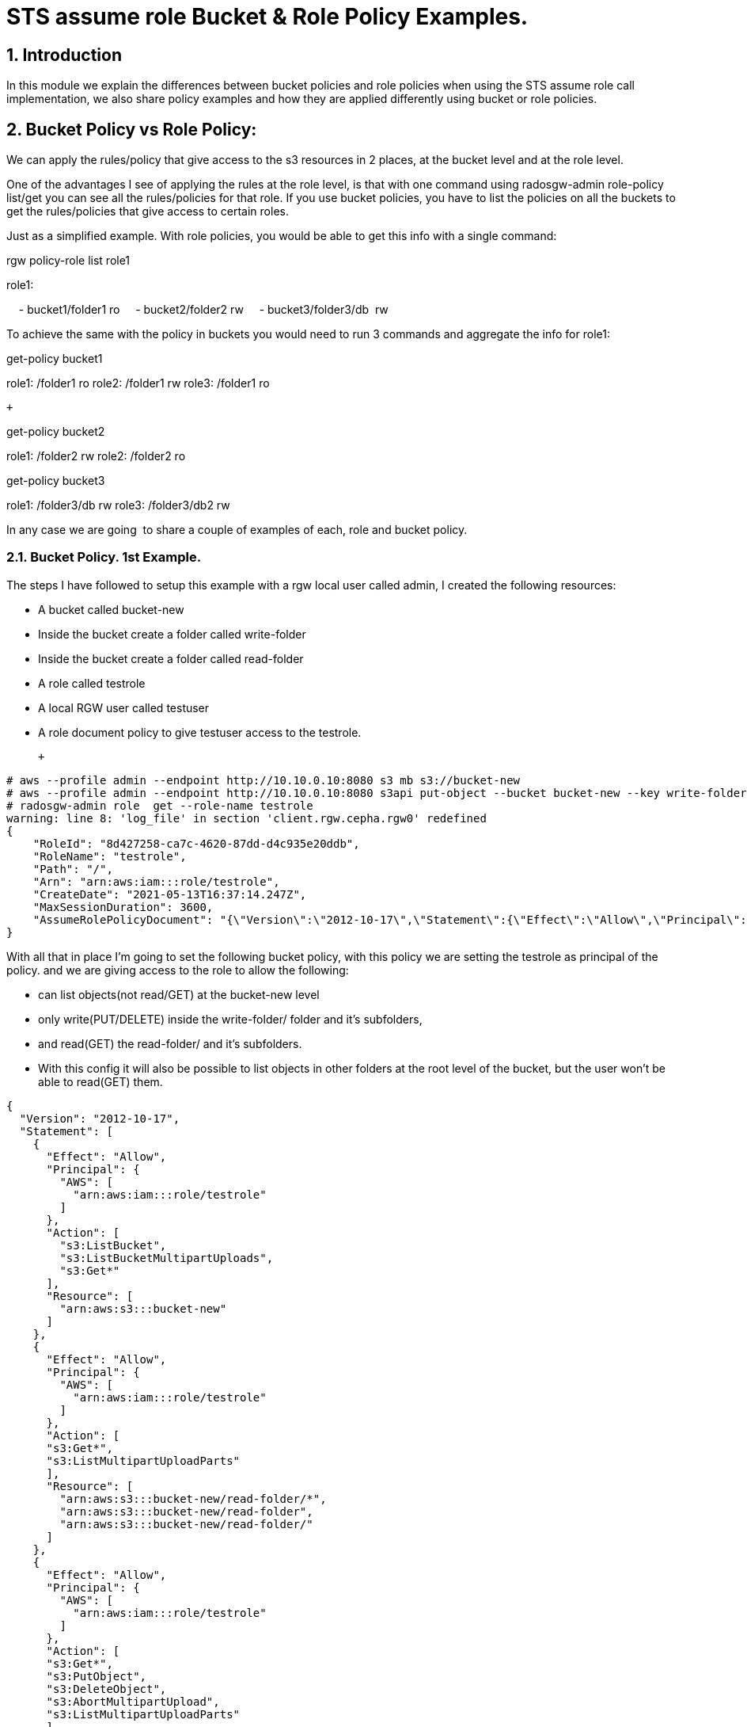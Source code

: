 = STS assume role Bucket & Role Policy Examples.


:numbered:


== Introduction

In this module we explain the differences between bucket policies and
role policies when using the STS assume role call implementation, we
also share policy examples and how they are applied differently using
bucket or role policies.

== Bucket Policy vs Role Policy:

We can apply the rules/policy that give access to the s3 resources in 2
places, at the bucket level and at the role level.

One of the advantages I see of applying the rules at the role level, is
that with one command using radosgw-admin role-policy list/get you can
see all the rules/policies for that role. If you use bucket policies,
you have to list the policies on all the buckets to get the
rules/policies that give access to certain roles.

Just as a simplified example. With role policies, you would be able to
get this info with a single command:

rgw policy-role list role1

role1:

    - bucket1/folder1 ro
    - bucket2/folder2 rw
    - bucket3/folder3/db  rw 

To achieve the same with the policy in buckets you would need to run 3
commands and aggregate the info for role1:

get-policy bucket1

role1: /folder1 ro
role2: /folder1 rw
role3: /folder1 ro

 +

get-policy bucket2

role1: /folder2 rw
role2: /folder2 ro

get-policy bucket3

role1: /folder3/db rw
role3: /folder3/db2 rw

In any case we are going  to share a couple of examples of each, role
and bucket policy. 

=== Bucket Policy. 1st Example.

The steps I have followed to setup this example with a rgw local user
called admin, I created the following resources:

* A bucket called bucket-new
* Inside the bucket create a folder called write-folder
* Inside the bucket create a folder called read-folder
* A role called testrole
* A local RGW user called testuser
* A role document policy to give testuser access to the testrole.

 +

....
# aws --profile admin --endpoint http://10.10.0.10:8080 s3 mb s3://bucket-new
# aws --profile admin --endpoint http://10.10.0.10:8080 s3api put-object --bucket bucket-new --key write-folder/
# radosgw-admin role  get --role-name testrole  
warning: line 8: 'log_file' in section 'client.rgw.cepha.rgw0' redefined
{
    "RoleId": "8d427258-ca7c-4620-87dd-d4c935e20ddb",
    "RoleName": "testrole",
    "Path": "/",
    "Arn": "arn:aws:iam:::role/testrole",
    "CreateDate": "2021-05-13T16:37:14.247Z",
    "MaxSessionDuration": 3600,
    "AssumeRolePolicyDocument": "{\"Version\":\"2012-10-17\",\"Statement\":{\"Effect\":\"Allow\",\"Principal\":{\"AWS\":[\"arn:aws:iam:::user/testuser\"]},\"Action\":[\"sts:AssumeRole\"]}}"
}
....

With all that in place I'm going to set the following bucket policy,
with this policy we are setting the testrole as principal of the policy.
and we are giving access to the role to allow the following:

* can list objects(not read/GET) at the bucket-new level
* only write(PUT/DELETE) inside the write-folder/ folder and it's
subfolders, 
* and read(GET) the read-folder/ and it's subfolders.
* With this config it will also be possible to list objects in other
folders at the root level of the bucket, but the user won't be able to
read(GET) them.

....
{
  "Version": "2012-10-17",
  "Statement": [
    {
      "Effect": "Allow",
      "Principal": {
        "AWS": [
          "arn:aws:iam:::role/testrole"
        ]
      },
      "Action": [
        "s3:ListBucket",
        "s3:ListBucketMultipartUploads",
        "s3:Get*"
      ],
      "Resource": [
        "arn:aws:s3:::bucket-new"
      ]
    },
    {
      "Effect": "Allow",
      "Principal": {
        "AWS": [
          "arn:aws:iam:::role/testrole"
        ]
      },
      "Action": [
      "s3:Get*",
      "s3:ListMultipartUploadParts"
      ],
      "Resource": [
        "arn:aws:s3:::bucket-new/read-folder/*",
        "arn:aws:s3:::bucket-new/read-folder",
        "arn:aws:s3:::bucket-new/read-folder/"
      ]
    },
    {
      "Effect": "Allow",
      "Principal": {
        "AWS": [
          "arn:aws:iam:::role/testrole"
        ]
      },
      "Action": [
      "s3:Get*",
      "s3:PutObject",
      "s3:DeleteObject",
      "s3:AbortMultipartUpload",
      "s3:ListMultipartUploadParts"
      ],
      "Resource": [
        "arn:aws:s3:::bucket-new/write-folder/*",
        "arn:aws:s3:::bucket-new/write-folder",
        "arn:aws:s3:::bucket-new/write-folder/"
      ]
    }
  ]
}
....

We now apply the policy to the bucket:

....
# aws --profile admin --endpoint http://10.10.0.10:8080 s3api put-bucket-policy --bucket bucket-new --policy file://bucket-policy.json.all.with_role
# 
....

We are going to test our policies with Hadoop hdfs cli command, we are
using the assume role credential provider(local RGW users) that is
provided by Hadoop. 

*NOTE:* We could check the applied policies with any S3 client or
library that supports S3 STS features, like for example the aws cli.

These are the options I used in the hadoop core-site.xml:

....
[hadoop@hadoop hadoop]$ cat core-site.xml
<?xml version="1.0" encoding="UTF-8"?>
<?xml-stylesheet type="text/xsl" href="configuration.xsl"?>
 
<!-- Put site-specific property overrides in this file. -->
 
<configuration>
<property>
  <name>fs.defaultFS</name>
  <value>hdfs://hadoop:9000</value>
</property>
 
<property>
  <name>hadoop.tmp.dir</name>
  <value>/home/hadoop/hadooptmpdata</value>
</property>
 
<!--
<property>
  <name>hadoop.security.credential.provider.path</name>
  <value>localjceks://file/home/hadoop/token/aws.jceks</value>
  <description>Path to interrogate for protected credentials.</description>
</property>
-->
 
<property>
  <name>fs.s3a.path.style.access</name>
  <value>true</value>
</property>
<property>
    <name>fs.s3a.impl</name>
    <value>org.apache.hadoop.fs.s3a.S3AFileSystem</value>
</property>
<property>
    <name>fs.AbstractFileSystem.s3a.impl</name>
    <value>org.apache.hadoop.fs.s3a.S3A</value>
</property>
<property>
  <name>fs.s3a.endpoint</name>
  <value>http://10.10.0.10:8080</value>
</property>
 
<property>
  <name>fs.s3a.assumed.role.session.name</name>
  <value>sesiongo</value>
</property>
 
<property>
  <name>fs.s3a.assumed.role.session.duration</name>
  <value>30m</value>
</property>
 
<property>
  <name>fs.s3a.assumed.role.sts.endpoint</name>
  <value>http://10.10.0.10:8080</value>
</property>
 
<property>
  <name>fs.s3a.assumed.role.sts.endpoint.region</name>
  <value></value>
</property>
 
<property>
  <name>fs.s3a.assumed.role.credentials.provider</name>
  <value>org.apache.hadoop.fs.s3a.SimpleAWSCredentialsProvider</value>
</property>
 
<property>
  <name>fs.s3a.aws.credentials.provider</name>
  <value>org.apache.hadoop.fs.s3a.auth.AssumedRoleCredentialProvider</value>
</property>
 
<property>
  <name>fs.s3a.assumed.role.arn</name>
  <value>arn:aws:iam:::role/testrole</value>
</property>
 
<property>
  <name>fs.s3a.access.key</name>
  <value>testuser</value>
</property>
 
<property>
  <name>fs.s3a.secret.key</name>
  <value>testuser</value>
</property>
 
<property>
  <name>fs.s3a.encryption.enabled</name>
  <value>false</value>
</property>
 
<property>
  <name>fs.s3a.connection.ssl.enabled</name>
  <value>false</value>
</property>
</configuration>
 
....

*NOTE:* I have removed the debug/info output around the hdfs dfs command
to reduce the output of each command and make it easier to read.

We can check with the hdfs client, that we can access the bucket
bucket-new, and also list files inside the read-folder folder:

....
[hadoop@hadoop hadoop]$ hdfs dfs  -ls  s3a://bucket-new/
Found 4 items
drwxrwxrwx   - hadoop hadoop          0 2021-06-18 04:53 s3a://bucket-new/read-folder
drwxrwxrwx   - hadoop hadoop          0 2021-06-18 04:53 s3a://bucket-new/write-folder
 
[hadoop@hadoop hadoop]$ hdfs dfs  -ls  s3a://bucket-new/read-folder/
Found 1 items
-rw-rw-rw-   1 hadoop hadoop        585 2021-06-18 05:09 s3a://bucket-new/read-folder/host-file
....

We can also test and check that we can GET/read the objects inside the
read folder

....
[hadoop@hadoop hadoop]$ hdfs dfs  -cat  s3a://bucket-new/read-folder/host-file
127.0.0.1   localhost localhost.localdomain localhost4 localhost4.localdomain4
::1         localhost localhost.localdomain localhost6 localhost6.localdomain6
10.10.0.5 bastion.cephocs.com bastion
 
[hadoop@hadoop hadoop]$ hdfs dfs  -get s3a://bucket-new/read-folder/host-file
 
[hadoop@hadoop hadoop]$ cat host-file
127.0.0.1   localhost localhost.localdomain localhost4 localhost4.localdomain4
::1         localhost localhost.localdomain localhost6 localhost6.localdomain6
10.10.0.5 bastion.cephocs.com bastion
....

We can also read and get objects inside a subfolder tree inside
bucket-new/read-folder/

....
[hadoop@hadoop hadoop]$ hdfs dfs  -ls  s3a://bucket-new/read-folder/
Found 2 items
drwxrwxrwx   - hadoop hadoop          0 2021-06-19 02:41 s3a://bucket-new/read-folder/folder1
-rw-rw-rw-   1 hadoop hadoop        585 2021-06-18 05:09 s3a://bucket-new/read-folder/host-file
 
[hadoop@hadoop hadoop]$ hdfs dfs  -ls  s3a://bucket-new/read-folder/folder1/
Found 1 items
drwxrwxrwx   - hadoop hadoop          0 2021-06-19 02:41 s3a://bucket-new/read-folder/folder1/folder2
 
[hadoop@hadoop hadoop]$ hdfs dfs  -ls  s3a://bucket-new/read-folder/folder1/folder2
Found 1 items
-rw-rw-rw-   1 hadoop hadoop        585 2021-06-19 02:48 s3a://bucket-new/read-folder/folder1/folder2/host-file
....

But we can't delete or PUT/write new objects into the folder
read-folder:

....
[hadoop@hadoop hadoop]$ hdfs dfs  -rm s3a://bucket-new/read-folder/host-file
2021-06-18 05:10:56,280 INFO Configuration.deprecation: io.bytes.per.checksum is deprecated. Instead, use dfs.bytes-per-checksum
rm: s3a://bucket-new/read-folder/host-file: delete on s3a://bucket-new/read-folder/host-file: com.amazonaws.services.s3.model.AmazonS3Exception: null (Service: Amazon S3; Status Code: 403; Error Code: AccessDenied; Request ID: tx0000000000000002deb7c-0060cc6320-fa06c-lab1; S3 Extended Request ID: fa06c-lab1-lab), S3 Extended Request ID: fa06c-lab1-lab:AccessDenied
 
[hadoop@hadoop hadoop]$ hdfs dfs  -put /etc/hosts s3a://bucket-new/read-folder/host-file2
put: read-folder/host-file2._COPYING_: put on read-folder/host-file2._COPYING_: com.amazonaws.services.s3.model.AmazonS3Exception: null (Service: Amazon S3; Status Code: 403; Error Code: AccessDenied; Request ID: tx0000000000000002debaf-0060cc632d-fa06c-lab1; S3 Extended Request ID: fa06c-lab1-lab), S3 Extended Request ID: fa06c-lab1-lab:AccessDenied
....

If we now move into the write folder, we can check that we can list and
get/read objects like with the read-folder, but we can also put/write
new objects and delete them:

....
[hadoop@hadoop hadoop]$ hdfs dfs  -ls  s3a://bucket-new/write-folder/
Found 1 items
-rw-rw-rw-   1 hadoop hadoop        585 2021-06-18 05:09 s3a://bucket-new/write-folder/host-file-write
 
[hadoop@hadoop hadoop]$ hdfs dfs  -rm  s3a://bucket-new/write-folder/host-file-write
Deleted s3a://bucket-new/write-folder/host-file-write
 
[hadoop@hadoop hadoop]$ hdfs dfs  -put /etc/hosts  s3a://bucket-new/write-folder/host-new-file
 
[hadoop@hadoop hadoop]$ hdfs dfs  -ls  s3a://bucket-new/write-folder/
Found 1 items
-rw-rw-rw-   1 hadoop hadoop        177 2021-06-19 02:34 s3a://bucket-new/write-folder/host-new-file
....

Finally, with other folders at the root level, we are able to list(not
read) the objects inside this folder2, only one level down:

....
[hadoop@hadoop hadoop]$ hdfs dfs  -ls  s3a://bucket-new/
Found 4 items
drwxrwxrwx   - hadoop hadoop          0 2021-06-19 02:52 s3a://bucket-new/folder-new2
drwxrwxrwx   - hadoop hadoop          0 2021-06-19 02:52 s3a://bucket-new/folder2
drwxrwxrwx   - hadoop hadoop          0 2021-06-19 02:52 s3a://bucket-new/read-folder
drwxrwxrwx   - hadoop hadoop          0 2021-06-19 02:52 s3a://bucket-new/write-folder
 
[hadoop@hadoop hadoop]$ hdfs dfs  -ls  s3a://bucket-new/folder2/
 
Found 3 items
drwxrwxrwx   - hadoop hadoop          0 2021-06-19 02:52 s3a://bucket-new/folder2/folder3
-rw-rw-rw-   1 hadoop hadoop        585 2021-06-18 10:35 s3a://bucket-new/folder2/host1
-rw-rw-rw-   1 hadoop hadoop        585 2021-06-18 10:35 s3a://bucket-new/folder2/host2
 
[hadoop@hadoop hadoop]$ hdfs dfs  -ls  s3a://bucket-new/folder2/folder3/
ls: folder2/folder3/: getFileStatus on folder2/folder3/: com.amazonaws.services.s3.model.AmazonS3Exception: Forbidden (Service: Amazon S3; Status Code: 403; Error Code: 403 Forbidden; Request ID: tx0000000000000003427c9-0060cd9435-fa06c-lab1; S3 Extended Request ID: null), S3 Extended Request ID: null:403 Forbidden
 
[hadoop@hadoop hadoop]$ hdfs dfs  -cat  s3a://bucket-new/folder2/host1
cat: s3a://bucket-new/folder2/host1: getFileStatus on s3a://bucket-new/folder2/host1: com.amazonaws.services.s3.model.AmazonS3Exception: Forbidden (Service: Amazon S3; Status Code: 403; Error Code: 403 Forbidden; Request ID: tx00000000000000034283d-0060cd944d-fa06c-lab1; S3 Extended Request ID: null), S3 Extended Request ID: null:403 Forbidden
 
....

== Bucket Policy. 2nd Example. Use of NotResource

The steps I have followed with a rgw local user called admin, I create:

* A bucket called bucket-data
* Inside the bucket create a folder called write-folder
* Inside the bucket create a folder called read-folder
* A role called readrole
* A role called writerole
* A local RGW user called readuser
* A local RGW user called writeuser
* A role document policy to give readuser access to the readrole.
* A role document policy to give writeuser access to the writerole.

The policy we are using for the bucket is the following:

....
{
  "Version": "2012-10-17",
  "Statement": [
    {
      "Effect": "Allow",
      "Principal": {
        "AWS": [
          "arn:aws:iam:::role/readrole",
          "arn:aws:iam:::role/writerole"
        ]
      },
      "Action": [
        "s3:ListBucket",
        "s3:ListBucketMultipartUploads",
        "s3:Get*"
      ],
      "Resource": [
        "arn:aws:s3:::bucket-data"
      ]
    },
    {
      "Effect": "Allow",
      "Principal": {
        "AWS": [
          "arn:aws:iam:::role/readrole"
        ]
      },
      "Action": [
        "s3:Get*",
        "s3:ListMultipartUploadParts"
      ],
      "Resource": [
        "arn:aws:s3:::bucket-data",
        "arn:aws:s3:::bucket-data/read-folder",
        "arn:aws:s3:::bucket-data/read-folder/*"
      ]
    },
    {
      "Effect": "Deny",
      "Principal": {
        "AWS": [
          "arn:aws:iam:::role/readrole"
        ]
      },
      "Action": "s3:*",
      "NotResource": [
        "arn:aws:s3:::bucket-data",
        "arn:aws:s3:::bucket-data/read-folder",
        "arn:aws:s3:::bucket-data/read-folder/*"
      ]
    },
    {
      "Effect": "Allow",
      "Principal": {
        "AWS": [
          "arn:aws:iam:::role/writerole"
        ]
      },
      "Action": [
      "s3:Get*",
      "s3:PutObject",
      "s3:DeleteObject",
      "s3:AbortMultipartUpload",
      "s3:ListMultipartUploadParts"
      ],
      "Resource": [
        "arn:aws:s3:::bucket-data",
        "arn:aws:s3:::bucket-data/write-folder",
        "arn:aws:s3:::bucket-data/write-folder/*"
      ]
    },
    {
      "Effect": "Deny",
      "Principal": {
        "AWS": [
          "arn:aws:iam:::role/writerole"
        ]
      },
      "Action": "s3:*",
      "NotResource": [
        "arn:aws:s3:::bucket-data",
        "arn:aws:s3:::bucket-data/write-folder",
        "arn:aws:s3:::bucket-data/write-folder/*"
      ]
    }
  ]
}
....

 +

[NOTE] 
====
We are using the NotResource and Effect Deny workaround
because we found a bug when using the more straight forward approach to
limit the access of the user to certain folders/prefixes that would be
to use a condition with the StringLike to match the folder we want to
use, for example:
====

....
{
  "Version": "2012-10-17",
  "Statement": [
    {
      "Effect": "Allow",
      "Principal": {
        "AWS": [
          "arn:aws:iam:::user/testuser"
        ]
      },
      "Action": [
        "s3:ListBucket"
      ],
      "Resource": [
        "arn:aws:s3:::svcbucket"
      ],
      "Condition": {
        "StringLike": {
          "s3:prefix": [
            "readfolder4",
            "readfolder4/"
          ]
        }
      }
    },
....

[NOTE]
====
There is an open BZ to fix this issue:
https://bugzilla.redhat.com/show_bug.cgi?id=1974678 , important to take
in account that this BZ only affects role policies, bucket policies work
fine.
====

 +

Let's briefly explain the different sections of the policy. In the first
statement we are allowing access to the bucket-data bucket:

....
"Statement": [
    {
      "Effect": "Allow",
      "Principal": {
        "AWS": [
          "arn:aws:iam:::role/readrole",
          "arn:aws:iam:::role/writerole"
        ]
      },
      "Action": [
        "s3:ListBucket",
        "s3:ListBucketMultipartUploads",
        "s3:Get*"
      ],
      "Resource": [
        "arn:aws:s3:::bucket-data"
      ]
    },
....

 In the next statement we are allowing access to read/GET objects and
subfolders under the read-folder: 

....
{
      "Effect": "Allow",
      "Principal": {
        "AWS": [
          "arn:aws:iam:::role/readrole"
        ]
      },
      "Action": [
        "s3:Get*",
        "s3:ListMultipartUploadParts"
      ],
      "Resource": [
        "arn:aws:s3:::bucket-data",
        "arn:aws:s3:::bucket-data/read-folder",
        "arn:aws:s3:::bucket-data/read-folder/*"
      ]
    },
....

Next, we use the Effect Deny with the NotResource, this denies all
actions on objects inside the bucket except for bucket-data/read-folder
and bucket-data/read-folder/* , that is why we have the previous
statement which explicitly allows the actions on the resources
bucket-data/read-folder bucket-new/data-folder/*

....
    {
      "Effect": "Deny",
      "Principal": {
        "AWS": [
          "arn:aws:iam:::role/readrole"
        ]
      },
      "Action": "s3:*",
      "NotResource": [
        "arn:aws:s3:::bucket-data",
        "arn:aws:s3:::bucket-data/read-folder",
        "arn:aws:s3:::bucket-data/read-folder/*"
      ]
    }, 
....

We first use the readrole in hadoop to check that we can only access and
read/GET inside the read-folder in bucket-data, the core-site.xml is the
same as the previous example except for the following:

....
[hadoop@hadoop hadoop]$ cat core-site.xml | grep -C 3 -E '(user|role.arn)'
</property>
 
<property>
  <name>fs.s3a.assumed.role.arn</name>
  <value>arn:aws:iam:::role/readrole</value>
</property>
 
<property>
  <name>fs.s3a.access.key</name>
  <value>readuser</value>
</property>
 
<property>
  <name>fs.s3a.secret.key</name>
  <value>readuser</value>
</property>
 
<property>
....

 

Some examples with the hdfs client, we are able to list all the folders
at the root level of the bucket:

....
[hadoop@hadoop hadoop]$ hdfs dfs  -ls  s3a://bucket-data/
Found 2 items
drwxrwxrwx   - hadoop hadoop          0 2021-06-20 03:19 s3a://bucket-data/read-folder
drwxrwxrwx   - hadoop hadoop          0 2021-06-20 03:19 s3a://bucket-data/write-folder
....

But we can only list files inside the read-folder, access to the
write-folder is denied:

....
[hadoop@hadoop hadoop]$ hdfs dfs  -ls  s3a://bucket-data/write-folder/
ls: write-folder/: getFileStatus on write-folder/: com.amazonaws.services.s3.model.AmazonS3Exception: Forbidden (Service: Amazon S3; Status Code: 403; Error Code: 403 Forbidden; Request ID: tx0000000000000003b5fae-0060ceec15-fa06c-lab1; S3 Extended Request ID: null), S3 Extended Request ID: null:403 Forbidden
....

As expected we can access/list files and subfolders in the read-folder:

....
[hadoop@hadoop hadoop]$ hdfs dfs  -ls  s3a://bucket-data/read-folder/
Found 1 items
-rw-rw-rw-   1 hadoop hadoop        585 2021-06-19 11:58 s3a://bucket-data/read-folder/read-object
....

 We can also read/GET from the objects inside the read-folder:

....
[hadoop@hadoop hadoop]$ hdfs dfs  -cat  s3a://bucket-data/read-folder/read-object
 
127.0.0.1   localhost localhost.localdomain localhost4 localhost4.localdomain4
::1         localhost localhost.localdomain localhost6 localhost6.localdomain6
10.10.0.5 bastion.cephocs.com bastion
....

 But we can't delete or write inside the read-folder:

....
[hadoop@hadoop hadoop]$ hdfs dfs  -rm  s3a://bucket-data/read-folder/read-object
rm: s3a://bucket-data/read-folder/read-object: delete on s3a://bucket-data/read-folder/read-object: com.amazonaws.services.s3.model.AmazonS3Exception: null (Service: Amazon S3; Status Code: 403; Error Code: AccessDenied; Request ID: tx0000000000000003b69d6-0060ceede8-fa06c-lab1; S3 Extended Request ID: fa06c-lab1-lab), S3 Extended Request ID: fa06c-lab1-lab:AccessDenied
[hadoop@hadoop hadoop]$ hdfs dfs  -put /etc/hosts  s3a://bucket-data/read-folder/hosts-file
put: read-folder/hosts-file._COPYING_: put on read-folder/hosts-file._COPYING_: com.amazonaws.services.s3.model.AmazonS3Exception: null (Service: Amazon S3; Status Code: 403; Error Code: AccessDenied; Request ID: tx0000000000000003b6a2c-0060ceedf9-fa06c-lab1; S3 Extended Request ID: fa06c-lab1-lab), S3 Extended Request ID: fa06c-lab1-lab:AccessDenied
....

 

If we now try to assume the writerole with the readuser, it will fail: 

....
[hadoop@hadoop hadoop]$ cat core-site.xml | grep -C 3 -E '(user|role.arn)'
</property>
 
<property>
  <name>fs.s3a.assumed.role.arn</name>
  <value>arn:aws:iam:::role/writerole</value>
</property>
 
<property>
  <name>fs.s3a.access.key</name>
  <value>readuser</value>
</property>
 
<property>
  <name>fs.s3a.secret.key</name>
  <value>readuser</value>
</property>
....

....
[hadoop@hadoop hadoop]$ hdfs dfs  -ls  s3a://bucket-data/read-folder/
2021-06-20 03:34:20,069 ERROR auth.AssumedRoleCredentialProvider: Failed to get credentials for role arn:aws:iam:::role/writerole
....

So we are now going to assume the writerole with the writeuser:

....
[hadoop@hadoop hadoop]$ cat core-site.xml | grep -C 3 -E '(user|role.arn)'
</property>
 
<property>
  <name>fs.s3a.assumed.role.arn</name>
  <value>arn:aws:iam:::role/writerole</value>
</property>
 
<property>
  <name>fs.s3a.access.key</name>
  <value>writeuser</value>
</property>
 
<property>
  <name>fs.s3a.secret.key</name>
  <value>writeuser</value>
</property>
--
....

We can list all the folders at the root level of the bucket:

....
[hadoop@hadoop hadoop]$ hdfs dfs  -ls  s3a://bucket-data/
 
Found 2 items
drwxrwxrwx   - hadoop hadoop          0 2021-06-20 03:38 s3a://bucket-data/read-folder
drwxrwxrwx   - hadoop hadoop          0 2021-06-20 03:38 s3a://bucket-data/write-folder
....

But we can only access the write-folder if we try and list what is
inside the read-folder it will fail:

....
[hadoop@hadoop hadoop]$ hdfs dfs  -ls  s3a://bucket-data/read-folder/
ls: read-folder/: getFileStatus on read-folder/: com.amazonaws.services.s3.model.AmazonS3Exception: Forbidden (Service: Amazon S3; Status Code: 403; Error Code: 403 Forbidden; Request ID: tx0000000000000003b77a9-0060cef05f-fa06c-lab1; S3 Extended Request ID: null), S3 Extended Request ID: null:403 Forbidden
....

As expected we can list subfolders and objects inside the write-folder,
and also read/GET objects:

....
[hadoop@hadoop hadoop]$ hdfs dfs  -ls  s3a://bucket-data/write-folder/
Found 1 items
-rw-rw-rw-   1 hadoop hadoop        585 2021-06-19 11:59 s3a://bucket-data/write-folder/write-object
[hadoop@hadoop hadoop]$ hdfs dfs  -cat  s3a://bucket-data/write-folder/write-object
127.0.0.1   localhost localhost.localdomain localhost4 localhost4.localdomain4
::1         localhost localhost.localdomain localhost6 localhost6.localdomain6
10.10.0.5 bastion.cephocs.com bastion
....

Because the policy gives access to the writerole to write inside the
write-folder we can check this is the case:

....
[hadoop@hadoop hadoop]$ hdfs dfs  -rm  s3a://bucket-data/write-folder/write-object
Deleted s3a://bucket-data/write-folder/write-object
[hadoop@hadoop hadoop]$ hdfs dfs  -put /etc/hosts  s3a://bucket-data/write-folder/write-object-new
[hadoop@hadoop hadoop]$ hdfs dfs  -ls  s3a://bucket-data/write-folder/
Found 1 items
-rw-rw-rw-   1 hadoop hadoop        177 2021-06-20 03:39 s3a://bucket-data/write-folder/write-object-new
....

=== Role Policy examples.

Role policies are written in the same way as the bucket policies, the
only difference is that the principal of the policy in a role policy is
always the role, that is why  in role policies the principal statement
is absent. A small example to understand this better:

Bucket policy, has a principal with the role:

....
{
  "Version": "2012-10-17",
  "Statement": [
    {
      "Effect": "Allow",
      "Principal": {
        "AWS": [
          "arn:aws:iam:::role/readrole",
        ]
      },
      "Action": [
        "s3:ListBucket",
      ],
      "Resource": [
        "arn:aws:s3:::bucket-data"
      ]
    }
  ]
} 
....

The same rule in a Role Policy, the principal is absent because
implicitly the principal is always going to be the role to which we
apply the role policy:

....
{
  "Version": "2012-10-17",
  "Statement": [
    {
      "Effect": "Allow",
      "Action": [
        "s3:ListBucket",
      ],
      "Resource": [
        "arn:aws:s3:::svcbucket"
      ]
    }
  ]
}
....

=== Role Policy. Example. Local RGW user.


In this example we are going to try and achieve the same thing we did
with example number 2 of bucket policies, where we have a read and a
write role, the readuser assuming the readrole will only be able to
access the readfolder, and the writeuser assuming the writerole will
only be able to access the writefolder.


The steps I have followed with a rgw local user called admin, I created:

* A bucket called bucket-pol
* Inside the bucket create a folder called write-folder
* Inside the bucket create a folder called read-folder
* A role called readrole
* A role called writerole
* A local RGW user called readuser
* A local RGW user called writeuser
* A role document policy to give readuser access to the readrole.
* A role document policy to give writeuser access to the writerole.

 

Once we have all this configuration in place, we can just double check
the roles are in place:

....
[root@cepha /]# radosgw-admin role list | grep -C 3 -E '(readrole|writerole)'
warning: line 8: 'log_file' in section 'client.rgw.cepha.rgw0' redefined 
    },
    {
        "RoleId": "2b0926d2-5fed-47f2-8001-0385cc0f22e9",
        "RoleName": "readrole",
        "Path": "/",
        "Arn": "arn:aws:iam:::role/readrole",
        "CreateDate": "2021-06-19T16:02:35.296Z",
        "MaxSessionDuration": 3600,
        "AssumeRolePolicyDocument": "{\"Version\":\"2012-10-17\",\"Statement\":[{\"Effect\":\"Allow\",\"Principal\":{\"AWS\":[\"arn:aws:iam:::user/readuser\",\"arn:aws:iam:::user/readuser2\"]},\"Action\":[\"sts:AssumeRole\"]}]}"
--
    },
    {
        "RoleId": "0b1abf82-abd8-4741-95e7-7070f08c3850",
        "RoleName": "writerole",
        "Path": "/",
        "Arn": "arn:aws:iam:::role/writerole",
        "CreateDate": "2021-06-19T16:03:15.20Z",
        "MaxSessionDuration": 3600,
        "AssumeRolePolicyDocument": "{\"Version\":\"2012-10-17\",\"Statement\":[{\"Effect\":\"Allow\",\"Principal\":{\"AWS\":[\"arn:aws:iam:::user/writeuser\",\"arn:aws:iam:::user/writeuser2\"]},\"Action\":[\"sts:AssumeRole\"]}]}"
....

We are now going to double check there is no bucket policy configured in
bucket bucket-pol that might interfere with our role policies.

....
[root@bastion ~]# aws --profile admin --endpoint http://10.10.0.10:8080 s3api delete-bucket-policy --bucket bucket-pol
[root@bastion ~]# aws --profile admin --endpoint http://10.10.0.10:8080 s3api get-bucket-policy --bucket bucket-pol
An error occurred (NoSuchBucketPolicy) when calling the GetBucketPolicy operation: The bucket policy does not exist
....

The role policy we are going to apply is the same as the bucket policy
but removing the principal statement:

....
[root@bastion policy]# cat read-role-rolepolicy.json | jq .
{
  "Version": "2012-10-17",
  "Statement": [
    {
      "Effect": "Allow",
      "Action": [
        "s3:ListBucket",
        "s3:ListBucketMultipartUploads",
        "s3:Get*"
      ],
      "Resource": [
        "arn:aws:s3:::bucket-pol"
      ]
    },
    {
      "Effect": "Allow",
      "Action": [
        "s3:Get*",
        "s3:ListMultipartUploadParts"
      ],
      "Resource": [
        "arn:aws:s3:::bucket-pol",
        "arn:aws:s3:::bucket-pol/read-folder",
        "arn:aws:s3:::bucket-pol/read-folder/*"
      ]
    },
    {
      "Effect": "Deny",
      "Action": "s3:*",
      "NotResource": [
        "arn:aws:s3:::bucket-pol",
        "arn:aws:s3:::bucket-pol/read-folder",
        "arn:aws:s3:::bucket-pol/read-folder/*"
      ]
    }
  ]
}
....

 +

One thing to take in account is that the radosgw-admin command we use to
apply the role policy doesn’t like spaces in the .json, so we need to
remove them from the previous policy before applying:

....
[root@bastion policy]# cat read-role-rolepolicy.json | tr -d " \t\n\r" 
{"Version":"2012-10-17","Statement":[{"Effect":"Allow","Action":["s3:ListBucket","s3:ListBucketMultipartUploads","s3:Get*"],"Resource":["arn:aws:s3:::bucket-pol"]},{"Effect":"Allow","Action":["s3:Get*","s3:ListMultipartUploadParts"],"Resource":["arn:aws:s3:::bucket-pol","arn:aws:s3:::bucket-pol/read-folder","arn:aws:s3:::bucket-pol/read-folder/*"]},{"Effect":"Deny","Action":"s3:*","NotResource":["arn:aws:s3:::bucket-pol","arn:aws:s3:::bucket-pol/read-folder","arn:aws:s3:::bucket-pol/read-folder/*"]}]}
[root@bastion policy]# cat read-role-rolepolicy.json | tr -d " \t\n\r" > read-role-rolepolicy-rgw.json
....

We now apply the policy to the readrole using the radosgw-admin command:

....
[root@cepha tmp]# radosgw-admin role-policy put --role-name=readrole --policy-name=access-list-bucket --policy-doc=$(<read-role-rolepolicy-rgw.json)
warning: line 8: 'log_file' in section 'client.rgw.cepha.rgw0' redefined 
Permission policy attached successfully
....

Once applied we configure our core-site.xml to use the readuser local
RGW user, and assume the readrole:

....
<property>
  <name>fs.s3a.assumed.role.arn</name>
  <value>arn:aws:iam:::role/readrole</value>
</property>


<property>
  <name>fs.s3a.access.key</name>
  <value>readuser</value>
</property>


<property>
  <name>fs.s3a.secret.key</name>
  <value>readuser</value>
</property>
....

 +

With this in place let’s test the access with the hdfs command. We can
access the bucket and we will be able to list all folders at the root
level like expected:

....
[hadoop@hadoop hadoop]$ hdfs dfs  -ls  s3a://bucket-pol/
Found 2 items
drwxrwxrwx   - hadoop hadoop          0 2021-06-26 03:50 s3a://bucket-pol/read-folder
drwxrwxrwx   - hadoop hadoop          0 2021-06-26 03:50 s3a://bucket-pol/write-folder
....

If we try to access/list the write-folder we should get a 403:

....
[hadoop@hadoop hadoop]$ hdfs dfs  -ls  s3a://bucket-pol/write-folder/
ls: write-folder/: getFileStatus on write-folder/: com.amazonaws.services.s3.model.AmazonS3Exception: Forbidden (Service: Amazon S3; Status Code: 403; Error Code: 403 Forbidden; Request ID: tx000000000000000096aa6-0060d6dc99-197571-lab1; S3 Extended Request ID: null), S3 Extended Request ID: null:403 Forbidden
....

If we try to access/list the read-folder we should get access:

....
[hadoop@hadoop hadoop]$ hdfs dfs  -cat  s3a://bucket-pol/read-folder/hosts1
deprecated. Instead, use fs.s3a.server-side-encryption.key
127.0.0.1   localhost localhost.localdomain localhost4 localhost4.localdomain4
::1         localhost localhost.localdomain localhost6 localhost6.localdomain6
10.10.0.5 bastion.cephocs.com bastion
....

Because this is a read-role if we try to put/write it should fail:

....
[hadoop@hadoop hadoop]$ hdfs dfs  -mkdir  s3a://bucket-pol/read-folder/folder1
mkdir: read-folder/folder1/: PUT 0-byte object  on read-folder/folder1/: com.amazonaws.services.s3.model.AmazonS3Exception: null (Service: Amazon S3; Status Code: 403; Error Code: AccessDenied; Request ID: tx000000000000000097ccf-0060d6dfd7-197571-lab1; S3 Extended Request ID: 197571-lab1-lab), S3 Extended Request ID: 197571-lab1-lab:AccessDenied

[hadoop@hadoop hadoop]$ hdfs dfs  -put /etc/hosts  s3a://bucket-pol/read-folder/hosts3
2021-06-26 04:06:45,701 WARN s3a.S3AInstrumentation: Closing output stream statistics while data is still marked as pending upload in OutputStreamStatistics{blocksSubmitted=1, blocksInQueue=1, blocksActive=0, blockUploadsCompleted=0, blockUploadsFailed=0, bytesPendingUpload=177, bytesUploaded=0, blocksAllocated=1, blocksReleased=1, blocksActivelyAllocated=0, exceptionsInMultipartFinalize=0, transferDuration=0 ms, queueDuration=0 ms, averageQueueTime=0 ms, totalUploadDuration=0 ms, effectiveBandwidth=0.0 bytes/s}
put: read-folder/hosts3._COPYING_: put on read-folder/hosts3._COPYING_: com.amazonaws.services.s3.model.AmazonS3Exception: null (Service: Amazon S3; Status Code: 403; Error Code: AccessDenied; Request ID: tx000000000000000097e28-0060d6e015-197571-lab1; S3 Extended Request ID: 197571-lab1-lab), S3 Extended Request ID: 197571-lab1-lab:AccessDenied
....

Let’s move to the write role example, we follow the same steps, we first
write the policy:

....
[root@bastion policy]# cat write-role-rolepolicy.json 
{
  "Version": "2012-10-17",
  "Statement": [
    {
      "Effect": "Allow",
      "Action": [
        "s3:ListBucket",
        "s3:ListBucketMultipartUploads",
        "s3:Get*"
      ],
      "Resource": [
        "arn:aws:s3:::bucket-pol"
      ]
    },
    {
      "Effect": "Allow",
      "Action": [
       "s3:Get*",
       "s3:PutObject",
       "s3:DeleteObject",
       "s3:AbortMultipartUpload",
       "s3:ListMultipartUploadParts"
      ],
      "Resource": [
        "arn:aws:s3:::bucket-pol",
        "arn:aws:s3:::bucket-pol/write-folder",
        "arn:aws:s3:::bucket-pol/write-folder/*"
      ]
    },
    {
      "Effect": "Deny",
      "Action": "s3:*",
      "NotResource": [
        "arn:aws:s3:::bucket-pol",
        "arn:aws:s3:::bucket-pol/write-folder",
        "arn:aws:s3:::bucket-pol/write-folder/*"
      ]
    }
  ]
}
....

....
[root@bastion policy]# cat write-role-rolepolicy.json | tr -d " \t\n\r"
{"Version":"2012-10-17","Statement":[{"Effect":"Allow","Action":["s3:ListBucket","s3:ListBucketMultipartUploads","s3:Get*"],"Resource":["arn:aws:s3:::bucket-pol"]},{"Effect":"Allow","Action":["s3:Get*","s3:PutObject","s3:DeleteObject","s3:AbortMultipartUpload","s3:ListMultipartUploadParts"],"Resource":["arn:aws:s3:::bucket-pol","arn:aws:s3:::bucket-pol/write-folder","arn:aws:s3:::bucket-pol/write-folder/*"]},{"Effect":"Deny","Action":"s3:*","NotResource":["arn:aws:s3:::bucket-pol","arn:aws:s3:::bucket-pol/write-folder","arn:aws:s3:::bucket-pol/write-folder/*"]}]}[root@bastion policy]#

[root@bastion policy]# cat write-role-rolepolicy.json | tr -d " \t\n\r" > write-role-rolepolicy-rgw.json
[root@cepha tmp]# radosgw-admin role-policy put --role-name=writerole --policy-name=access-list-bucket --policy-doc=$(<write-role-rolepolicy-rgw.json)
warning: line 8: 'log_file' in section 'client.rgw.cepha.rgw0' redefined 
Permission policy attached successfully
....

If we try to create a dir or delete a file inside the write-folder it
works as expected:

....
[hadoop@hadoop hadoop]$ hdfs dfs  -mkdir   s3a://bucket-pol/write-folder/folder4
[hadoop@hadoop hadoop]$ hdfs dfs  -ls   s3a://bucket-pol/write-folder/
Found 3 items
drwxrwxrwx   - hadoop hadoop          0 2021-06-26 04:24 s3a://bucket-pol/write-folder/folder4
-rw-rw-rw-   1 hadoop hadoop        585 2021-06-26 03:16 s3a://bucket-pol/write-folder/hosts2
[hadoop@hadoop ~]$ hdfs dfs  -rm  s3a://bucket-pol/write-folder/hosts2
Deleted s3a://bucket-pol/write-folder/hosts2
....

